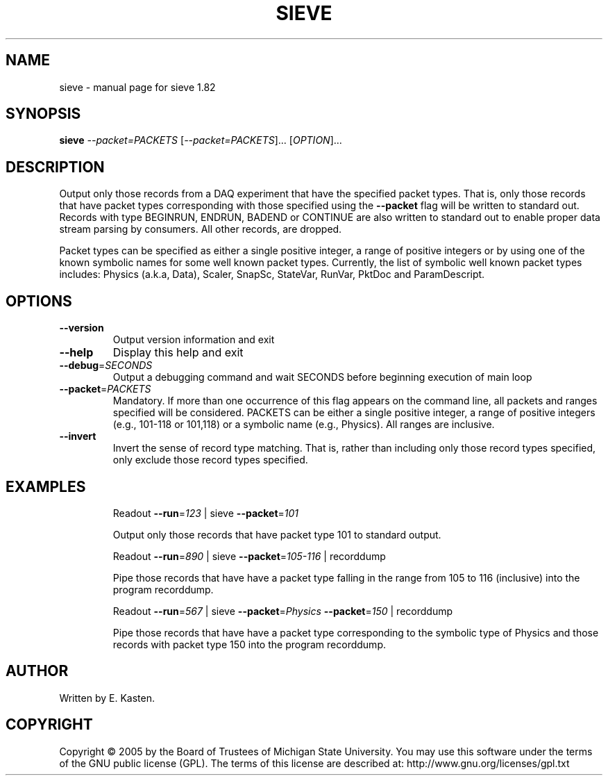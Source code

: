 .\" DO NOT MODIFY THIS FILE!  It was generated by help2man 1.35.
.TH SIEVE "1" "February 2006" "sieve 1.82" "User Commands"
.SH NAME
sieve \- manual page for sieve 1.82
.SH SYNOPSIS
.B sieve
\fI--packet=PACKETS \fR[\fI--packet=PACKETS\fR]... [\fIOPTION\fR]...
.SH DESCRIPTION
Output only those records from a DAQ experiment that have the
specified packet types.  That is, only those records that have
packet types corresponding with those specified using the
\fB\-\-packet\fR flag will be written to standard out.  Records with type
BEGINRUN, ENDRUN, BADEND or CONTINUE are also written to standard
out to enable proper data stream parsing by consumers.
All other records, are dropped.
.PP
Packet types can be specified as either a single positive integer,
a range of positive integers or by using one of the known symbolic
names for some well known packet types.  Currently, the list
of symbolic well known packet types includes: Physics (a.k.a, Data),
Scaler, SnapSc, StateVar, RunVar, PktDoc and ParamDescript.
.SH OPTIONS
.TP
\fB\-\-version\fR
Output version information and exit
.TP
\fB\-\-help\fR
Display this help and exit
.TP
\fB\-\-debug\fR=\fISECONDS\fR
Output a debugging command and wait SECONDS
before beginning execution of main loop
.TP
\fB\-\-packet\fR=\fIPACKETS\fR
Mandatory.  If more than one occurrence of this
flag appears on the command line, all packets and
ranges specified will be considered.  PACKETS can
be either a single positive integer, a range of
positive integers (e.g., 101\-118 or 101,118) or
a symbolic name (e.g., Physics).  All ranges are
inclusive.
.TP
\fB\-\-invert\fR
Invert the sense of record type matching.  That
is, rather than including only those record types
specified, only exclude those record types specified.
.SH EXAMPLES
.IP
Readout \fB\-\-run\fR=\fI123\fR | sieve \fB\-\-packet\fR=\fI101\fR
.IP
Output only those records that have packet type 101 to
standard output.
.IP
Readout \fB\-\-run\fR=\fI890\fR | sieve \fB\-\-packet\fR=\fI105\-116\fR | recorddump
.IP
Pipe those records that have have a packet type falling in
the range from 105 to 116 (inclusive) into the program
recorddump.
.IP
Readout \fB\-\-run\fR=\fI567\fR | sieve \fB\-\-packet\fR=\fIPhysics\fR \fB\-\-packet\fR=\fI150\fR | recorddump
.IP
Pipe those records that have have a packet type corresponding
to the symbolic type of Physics and those records
with packet type 150 into the program recorddump.
.SH AUTHOR
Written by E. Kasten.
.SH COPYRIGHT
Copyright \(co 2005 by the Board of Trustees of Michigan State University.
You may use this software under the terms of the GNU public license
(GPL).  The terms of this license are described at:
http://www.gnu.org/licenses/gpl.txt
